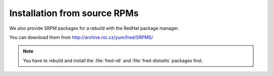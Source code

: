 Installation from source RPMs
-----------------------------

We also provide SRPM packages for a rebuild with the RedHat package manager.

You can download them from http://archive.nic.cz/yum/fred/SRPMS/

.. Note:: You have to rebuild and install the :file:`fred-idl`
   and :file:`fred-distutils` packages first. 
